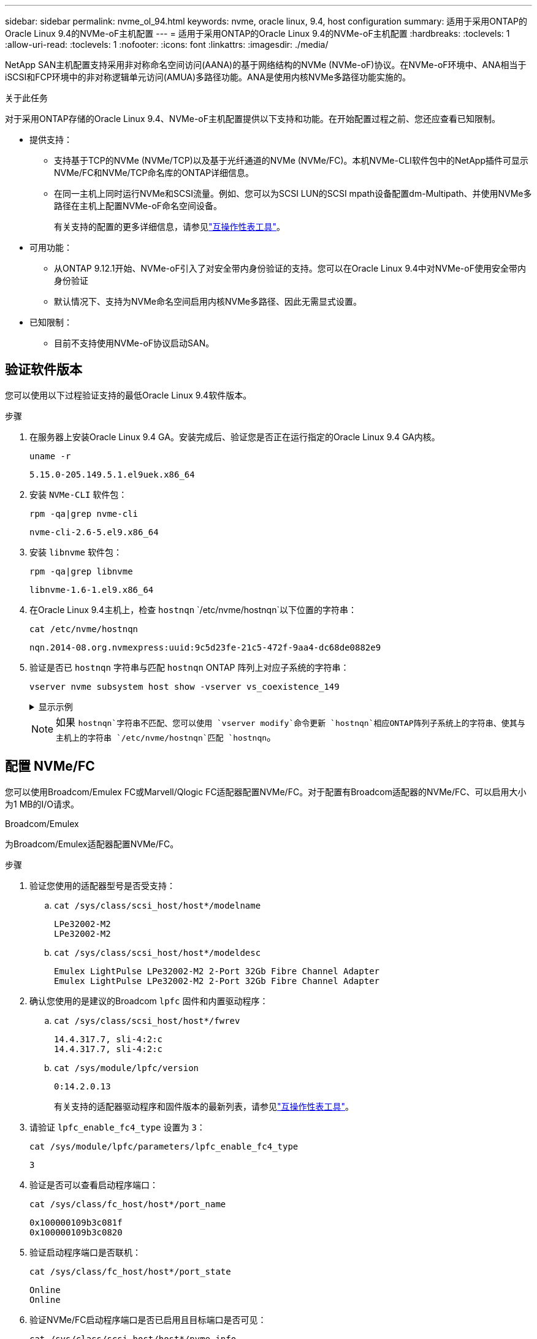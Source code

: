 ---
sidebar: sidebar 
permalink: nvme_ol_94.html 
keywords: nvme, oracle linux, 9.4, host configuration 
summary: 适用于采用ONTAP的Oracle Linux 9.4的NVMe-oF主机配置 
---
= 适用于采用ONTAP的Oracle Linux 9.4的NVMe-oF主机配置
:hardbreaks:
:toclevels: 1
:allow-uri-read: 
:toclevels: 1
:nofooter: 
:icons: font
:linkattrs: 
:imagesdir: ./media/


[role="lead"]
NetApp SAN主机配置支持采用非对称命名空间访问(AANA)的基于网络结构的NVMe (NVMe-oF)协议。在NVMe-oF环境中、ANA相当于iSCSI和FCP环境中的非对称逻辑单元访问(AMUA)多路径功能。ANA是使用内核NVMe多路径功能实施的。

.关于此任务
对于采用ONTAP存储的Oracle Linux 9.4、NVMe-oF主机配置提供以下支持和功能。在开始配置过程之前、您还应查看已知限制。

* 提供支持：
+
** 支持基于TCP的NVMe (NVMe/TCP)以及基于光纤通道的NVMe (NVMe/FC)。本机NVMe-CLI软件包中的NetApp插件可显示NVMe/FC和NVMe/TCP命名库的ONTAP详细信息。
** 在同一主机上同时运行NVMe和SCSI流量。例如、您可以为SCSI LUN的SCSI mpath设备配置dm-Multipath、并使用NVMe多路径在主机上配置NVMe-oF命名空间设备。
+
有关支持的配置的更多详细信息，请参见link:https://mysupport.netapp.com/matrix/["互操作性表工具"^]。



* 可用功能：
+
** 从ONTAP 9.12.1开始、NVMe-oF引入了对安全带内身份验证的支持。您可以在Oracle Linux 9.4中对NVMe-oF使用安全带内身份验证
** 默认情况下、支持为NVMe命名空间启用内核NVMe多路径、因此无需显式设置。


* 已知限制：
+
** 目前不支持使用NVMe-oF协议启动SAN。






== 验证软件版本

您可以使用以下过程验证支持的最低Oracle Linux 9.4软件版本。

.步骤
. 在服务器上安装Oracle Linux 9.4 GA。安装完成后、验证您是否正在运行指定的Oracle Linux 9.4 GA内核。
+
[listing]
----
uname -r
----
+
[listing]
----
5.15.0-205.149.5.1.el9uek.x86_64
----
. 安装 `NVMe-CLI` 软件包：
+
[listing]
----
rpm -qa|grep nvme-cli
----
+
[listing]
----
nvme-cli-2.6-5.el9.x86_64
----
. 安装 `libnvme` 软件包：
+
[listing]
----
rpm -qa|grep libnvme
----
+
[listing]
----
libnvme-1.6-1.el9.x86_64
----
. 在Oracle Linux 9.4主机上，检查 `hostnqn` `/etc/nvme/hostnqn`以下位置的字符串：
+
[listing]
----
cat /etc/nvme/hostnqn
----
+
[listing]
----
nqn.2014-08.org.nvmexpress:uuid:9c5d23fe-21c5-472f-9aa4-dc68de0882e9
----
. 验证是否已 `hostnqn` 字符串与匹配 `hostnqn` ONTAP 阵列上对应子系统的字符串：
+
[listing]
----
vserver nvme subsystem host show -vserver vs_coexistence_149
----
+
.显示示例
[%collapsible]
====
[listing, subs="+quotes"]
----
Vserver Subsystem Priority  Host NQN
------- --------- --------  ------------------------------------------------
vs_coexistence_149
        nvme
                  regular   nqn.2014-08.org.nvmexpress:uuid:9c5d23fe-21c5-472f-9aa4-dc68de0882e9
        nvme_1
                  regular   nqn.2014-08.org.nvmexpress:uuid:9c5d23fe-21c5-472f-9aa4-dc68de0882e9
        nvme_2
                  regular   nqn.2014-08.org.nvmexpress:uuid:9c5d23fe-21c5-472f-9aa4-dc68de0882e9
        nvme_3
                  regular   nqn.2014-08.org.nvmexpress:uuid:9c5d23fe-21c5-472f-9aa4-dc68de0882e9
4 entries were displayed.
----
====
+

NOTE: 如果 `hostnqn`字符串不匹配、您可以使用 `vserver modify`命令更新 `hostnqn`相应ONTAP阵列子系统上的字符串、使其与主机上的字符串 `/etc/nvme/hostnqn`匹配 `hostnqn`。





== 配置 NVMe/FC

您可以使用Broadcom/Emulex FC或Marvell/Qlogic FC适配器配置NVMe/FC。对于配置有Broadcom适配器的NVMe/FC、可以启用大小为1 MB的I/O请求。

[role="tabbed-block"]
====
.Broadcom/Emulex
--
为Broadcom/Emulex适配器配置NVMe/FC。

.步骤
. 验证您使用的适配器型号是否受支持：
+
.. `cat /sys/class/scsi_host/host*/modelname`
+
[listing]
----
LPe32002-M2
LPe32002-M2
----
.. `cat /sys/class/scsi_host/host*/modeldesc`
+
[listing]
----
Emulex LightPulse LPe32002-M2 2-Port 32Gb Fibre Channel Adapter
Emulex LightPulse LPe32002-M2 2-Port 32Gb Fibre Channel Adapter
----


. 确认您使用的是建议的Broadcom `lpfc` 固件和内置驱动程序：
+
.. `cat /sys/class/scsi_host/host*/fwrev`
+
[listing]
----
14.4.317.7, sli-4:2:c
14.4.317.7, sli-4:2:c
----
.. `cat /sys/module/lpfc/version`
+
[listing]
----
0:14.2.0.13
----
+
有关支持的适配器驱动程序和固件版本的最新列表，请参见link:https://mysupport.netapp.com/matrix/["互操作性表工具"^]。



. 请验证 `lpfc_enable_fc4_type` 设置为 `3`：
+
`cat /sys/module/lpfc/parameters/lpfc_enable_fc4_type`

+
[listing]
----
3
----
. 验证是否可以查看启动程序端口：
+
`cat /sys/class/fc_host/host*/port_name`

+
[listing]
----
0x100000109b3c081f
0x100000109b3c0820
----
. 验证启动程序端口是否联机：
+
`cat /sys/class/fc_host/host*/port_state`

+
[listing]
----
Online
Online
----
. 验证NVMe/FC启动程序端口是否已启用且目标端口是否可见：
+
`cat /sys/class/scsi_host/host*/nvme_info`

+
.显示示例
[%collapsible]
=====
[listing, subs="+quotes"]
----
NVME Initiator Enabled
XRI Dist lpfc0 Total 6144 IO 5894 ELS 250
NVME LPORT lpfc0 WWPN x100000109b3c081f WWNN x200000109b3c081f DID x081600 *ONLINE*
NVME RPORT       WWPN x2020d039eab0dadc WWNN x201fd039eab0dadc DID x08010c *TARGET DISCSRVC ONLINE*
NVME RPORT       WWPN x2024d039eab0dadc WWNN x201fd039eab0dadc DID x08030c *TARGET DISCSRVC ONLINE*

NVME Statistics
LS: Xmt 00000027d8 Cmpl 00000027d8 Abort 00000000
LS XMIT: Err 00000000  CMPL: xb 00000000 Err 00000000
Total FCP Cmpl 00000000315454fa Issue 00000000314de6a4 OutIO fffffffffff991aa
        abort 00000be4 noxri 00000000 nondlp 00001903 qdepth 00000000 wqerr 00000000 err 00000000
FCP CMPL: xb 00000c92 Err 0000bda4

NVME Initiator Enabled
XRI Dist lpfc1 Total 6144 IO 5894 ELS 250
NVME LPORT lpfc1 WWPN x100000109b3c0820 WWNN x200000109b3c0820 DID x081b00 *ONLINE*
NVME RPORT       WWPN x2027d039eab0dadc WWNN x201fd039eab0dadc DID x08020c *TARGET DISCSRVC ONLINE*
NVME RPORT       WWPN x2025d039eab0dadc WWNN x201fd039eab0dadc DID x08040c *TARGET DISCSRVC ONLINE*

NVME Statistics
LS: Xmt 00000026ac Cmpl 00000026ac Abort 00000000
LS XMIT: Err 00000000  CMPL: xb 00000000 Err 00000000
Total FCP Cmpl 00000000312a5478 Issue 00000000312465a2 OutIO fffffffffffa112a
        abort 00000b01 noxri 00000000 nondlp 00001ae4 qdepth 00000000 wqerr 00000000 err 00000000
FCP CMPL: xb 00000b53 Err 0000ba63
----
=====


--
.Marvell/QLogic
--
为Marvell/QLogic适配器配置NVMe/FC。


NOTE: Oracle Linux 9.4 GA内核中包含的本机内置qla2xxx驱动程序已进行了最新修复。这些修复程序对于ONTAP支持至关重要。

.步骤
. 验证您是否正在运行受支持的适配器驱动程序和固件版本：
+
[listing]
----
cat /sys/class/fc_host/host*/symbolic_name
----
+
[listing]
----
QLE2872 FW:v9.15.00 DVR:v10.02.09.100-k
QLE2872 FW:v9.15.00 DVR:v10.02.09.100-k
----
. 请验证 `ql2xnvmeenable` 已设置。这样、Marvell适配器便可用作NVMe/FC启动程序：
+
[listing]
----
cat /sys/module/qla2xxx/parameters/ql2xnvmeenable
----
+
[listing]
----
1
----


--
====


=== 启用 1 MB I/O 大小（可选）

ONTAP会在"识别 控制器"数据中报告MDTS (MAX Data传输大小)为8。这意味着最大I/O请求大小最多可以为1 MB。要向Broadcom NVMe/FC主机发出大小为1 MB的I/O请求、应将参数的值 `lpfc_sg_seg_cnt`从默认值64增加 `lpfc`到256。


NOTE: 这些步骤不适用于逻辑NVMe/FC主机。

.步骤
. 将 `lpfc_sg_seg_cnt`参数设置为256：
+
[listing]
----
cat /etc/modprobe.d/lpfc.conf
----
+
[listing]
----
options lpfc lpfc_sg_seg_cnt=256
----
. 运行 `dracut -f`命令并重新启动主机。
. 验证的值是否 `lpfc_sg_seg_cnt`为256：
+
[listing]
----
cat /sys/module/lpfc/parameters/lpfc_sg_seg_cnt
----




== 配置 NVMe/TCP

NVMe/TCP协议不支持此 `auto-connect`操作。相反、您可以通过手动执行NVMe/TCP或 `connect-all`操作来发现NVMe/TCP子系统和命名路径 `connect`。

.步骤
. 验证启动程序端口是否可以通过受支持的NVMe/TCP LIF提取发现日志页面数据：
+
[listing]
----
nvme discover -t tcp -w host-traddr -a traddr
----
+
.显示示例
[%collapsible]
====
[listing, subs="+quotes"]
----
nvme discover -t tcp -w 192.168.166.4 -a 192.168.166.56

Discovery Log Number of Records 10, Generation counter 15
=====Discovery Log Entry 0======
trtype:  tcp
adrfam:  ipv4
subtype: *current discovery subsystem*
treq:    not specified
portid:  13
trsvcid: 8009
subnqn:  nqn.1992-08.com.netapp:sn.cf84a53c81b111ef8446d039ea9ea481:discovery
traddr:  192.168.165.56
eflags:  *explicit discovery connections, duplicate discovery information*
sectype: none
=====Discovery Log Entry 1======
trtype:  tcp
adrfam:  ipv4
subtype: *current discovery subsystem*
treq:    not specified
portid:  9
trsvcid: 8009
subnqn:  nqn.1992-08.com.netapp:sn.cf84a53c81b111ef8446d039ea9ea481:discovery
traddr:  192.168.166.56
eflags:  *explicit discovery connections, duplicate discovery information*
sectype: none
=====Discovery Log Entry 2======
trtype:  tcp
adrfam:  ipv4
subtype: *nvme subsystem*
treq:    not specified
portid:  13
trsvcid: 4420
subnqn:  nqn.1992-08.com.netapp:sn.cf84a53c81b111ef8446d039ea9ea481:subsystem.nvme_tcp_2
traddr:  192.168.165.56
eflags:  none
sectype: none

----
====
. 验证其他NVMe/TCP启动程序-目标LIF组合是否可以成功提取发现日志页面数据：
+
[listing]
----
nvme discover -t tcp -w host-traddr -a traddr
----
+
[listing]
----
nvme discover -t tcp -w 192.168.166.4 -a 192.168.166.56
nvme discover -t tcp -w 192.168.165.3 -a 192.168.165.56
----
. 运行 `nvme connect-all` 在节点中所有受支持的NVMe/TCP启动程序-目标SIP上运行命令：
+
[listing]
----
nvme connect-all -t tcp -w host-traddr -a traddr
----
+
[listing]
----
nvme connect-all -t tcp -w 192.168.166.4 -a 192.168.166.56
nvme connect-all -t tcp -w 192.168.165.3 -a 192.168.165.56
----
+

NOTE: 从Oracle Linux 9.4开始、NVMe/TCP的默认设置 `ctrl_loss_tmo timeout`已关闭、并且对重试次数没有限制(无限期重试)。使用或 `nvme connect-all`命令(选项-l)时，您不必手动配置特定的 `ctrl_loss_tmo timeout`持续时间 `nvme connect`。通过此默认行为、NVMe/TCP控制器在发生路径故障时不会发生超时、并会无限期保持连接。





== 验证 NVMe-oF

验证内核NVMe多路径状态、ANA状态和ONTAP命名空间是否适用于NVMe-oF配置。

.步骤
. 在Oracle Linux 9.4主机上验证以下NVMe/FC设置：
+
.. `cat /sys/module/nvme_core/parameters/multipath`
+
[listing]
----
Y
----
.. `cat /sys/class/nvme-subsystem/nvme-subsys*/model`
+
[listing]
----
NetApp ONTAP Controller
NetApp ONTAP Controller
----
.. `cat /sys/class/nvme-subsystem/nvme-subsys*/iopolicy`
+
[listing]
----
round-robin
round-robin
----


. 验证是否已在主机上创建并正确发现命名空间：
+
[listing]
----
nvme list
----
+
.显示示例
[%collapsible]
====
[listing]
----
Node         SN                   Model
---------------------------------------------------------
/dev/nvme0n1 81K2iBXAYSG6AAAAAAAB NetApp ONTAP Controller
/dev/nvme0n2 81K2iBXAYSG6AAAAAAAB NetApp ONTAP Controller
/dev/nvme0n3 81K2iBXAYSG6AAAAAAAB NetApp ONTAP Controller


Namespace Usage    Format             FW             Rev
-----------------------------------------------------------
1                 3.78GB/10.74GB 4 KiB + 0 B       FFFFFFFF
2                 3.78GB/10.74GB 4 KiB +  0 B      FFFFFFFF
3	              3.78GB/10.74GB 4 KiB + 0 B       FFFFFFFF

----
====
. 验证每个路径的控制器状态是否为活动状态且是否具有正确的ANA状态：
+
[role="tabbed-block"]
====
.NVMe/FC
--
[listing]
----
nvme list-subsys /dev/nvme0n1
----
.显示示例
[%collapsible]
=====
[listing, subs="+quotes"]
----
nvme-subsys0 - NQN=nqn.1992-08.com.netapp:sn.5f074d527b7011ef8446d039ea9ea481:subsystem.nvme
               hostnqn=nqn.2014-08.org.nvmexpress:uuid:060fd513-83be-4c3e-aba1-52e169056dcf
               iopolicy=round-robin
\
 +- nvme10 fc traddr=nn-0x201fd039eab0dadc:pn-0x2024d039eab0dadc,host_traddr=nn-0x200000109b3c081f:pn-0x100000109b3c081f *live non-optimized*
 +- nvme15 fc traddr=nn-0x201fd039eab0dadc:pn-0x2020d039eab0dadc,host_traddr=nn-0x200000109b3c081f:pn-0x100000109b3c081f *live optimized*
 +- nvme7 fc traddr=nn-0x201fd039eab0dadc:pn-0x2025d039eab0dadc,host_traddr=nn-0x200000109b3c0820:pn-0x100000109b3c0820 *live non-optimized*
 +- nvme9 fc traddr=nn-0x201fd039eab0dadc:pn-0x2027d039eab0dadc,host_traddr=nn-0x200000109b3c0820:pn-0x100000109b3c0820 *live optimized*
----
=====
--
.NVMe/TCP
--
[listing]
----
nvme list-subsys /dev/nvme1n22
----
.显示示例
[%collapsible]
=====
[listing, subs="+quotes"]
----
nvme-subsys0 - NQN=nqn.1992-08.com.netapp:sn.cf84a53c81b111ef8446d039ea9ea481:subsystem.nvme_tcp_1
               hostnqn=nqn.2014-08.org.nvmexpress:uuid:9796c1ec-0d34-11eb-b6b2-3a68dd3bab57
               iopolicy=round-robin
\
 +- nvme2 tcp traddr=192.168.166.56,trsvcid=4420,host_traddr=192.168.166.4,src_addr=192.168.166.4 *live optimized*
 +- nvme4 tcp traddr=192.168.165.56,trsvcid=4420,host_traddr=192.168.165.3,src_addr=192.168.165.3 *live non-optimized*
----
=====
--
====
. 验证NetApp插件是否为每个ONTAP 命名空间设备显示正确的值：
+
[role="tabbed-block"]
====
.列
--
[listing]
----
nvme netapp ontapdevices -o column
----
.显示示例
[%collapsible]
=====
[listing, subs="+quotes"]
----
Device        Vserver   Namespace Path
----------------------- ------------------------------
/dev/nvme0n1  	 vs_coexistence_147	/vol/fcnvme_1_1_0/fcnvme_ns
/dev/nvme0n2     vs_coexistence_147	/vol/fcnvme_1_1_1/fcnvme_ns
/dev/nvme0n3	 vs_coexistence_147	/vol/fcnvme_1_1_2/fcnvme_ns




NSID       UUID                                   Size
------------------------------------------------------------
1	e605babf-1b54-417d-843b-bc14355b70c5	10.74GB
2	b8dbecc7-14c5-4d84-b948-73c7abf5af43	10.74GB
3	ba24d1a3-1911-4351-83a9-1c843d04633c	10.74GB
----
=====
--
.JSON
--
[listing]
----
nvme netapp ontapdevices -o json
----
.显示示例
[%collapsible]
=====
[listing, subs="+quotes"]
----
{
  "ONTAPdevices":[
    {
      "Device":"/dev/nvme0n1",
      "Vserver":"vs_coexistence_147",
      "Namespace_Path":"/vol/fcnvme_1_1_0/fcnvme_ns",
      "NSID":1,
      "UUID":"e605babf-1b54-417d-843b-bc14355b70c5",
      "Size":"10.74GB",
      "LBA_Data_Size":4096,
      "Namespace_Size":2621440
    },
    {
      "Device":"/dev/nvme0n2",
      "Vserver":"vs_coexistence_147",
      "Namespace_Path":"/vol/fcnvme_1_1_1/fcnvme_ns",
      "NSID":2,
      "UUID":"b8dbecc7-14c5-4d84-b948-73c7abf5af43",
      "Size":"10.74GB",
      "LBA_Data_Size":4096,
      "Namespace_Size":2621440
    },
    {
      "Device":"/dev/nvme0n3",
      "Vserver":"vs_coexistence_147",
      "Namespace_Path":"/vol/fcnvme_1_1_2/fcnvme_ns",
      "NSID":3,
      "UUID":"c236905d-a335-47c4-a4b1-89ae30de45ae",
      "Size":"10.74GB",
      "LBA_Data_Size":4096,
      "Namespace_Size":2621440
    },
    ]
}
----
=====
--
====




== 设置安全带内身份验证

从ONTAP 9.12.1开始、Oracle Linux 9.4主机与ONTAP控制器之间可通过NVMe/TCP和NVMe/FC进行安全带内身份验证。

要设置安全身份验证、每个主机或控制器都必须与关联 `DH-HMAC-CHAP` 密钥、它是NVMe主机或控制器的NQN与管理员配置的身份验证密钥的组合。要对其对等方进行身份验证、NVMe主机或控制器必须识别与对等方关联的密钥。

您可以使用命令行界面或Config JSON文件设置安全带内身份验证。如果需要为不同的子系统指定不同的dhchap密钥、则必须使用config JSON文件。

[role="tabbed-block"]
====
.命令行界面
--
使用命令行界面设置安全带内身份验证。

.步骤
. 获取主机NQN：
+
[listing]
----
cat /etc/nvme/hostnqn
----
. 为OL 9.4主机生成dhchap密钥。
+
以下输出说明了 `gen-dhchap-key`命令参数：

+
[listing]
----
nvme gen-dhchap-key -s optional_secret -l key_length {32|48|64} -m HMAC_function {0|1|2|3} -n host_nqn
•	-s secret key in hexadecimal characters to be used to initialize the host key
•	-l length of the resulting key in bytes
•	-m HMAC function to use for key transformation
0 = none, 1- SHA-256, 2 = SHA-384, 3=SHA-512
•	-n host NQN to use for key transformation
----
+
在以下示例中、将生成一个随机dhchap密钥、其中HMAC设置为3 (SHA-512)。

+
[listing]
----
# nvme gen-dhchap-key -m 3 -n nqn.2014-08.org.nvmexpress:uuid:9796c1ec-0d34-11eb-b6b2-3a68dd3bab57
DHHC-1:03:zSq3+upTmknih8+6Ro0yw6KBQNAXjHFrOxQJaE5i916YdM/xsUSTdLkHw2MMmdFuGEslj6+LhNdf5HF0qfroFPgoQpU=:
----
. 在ONTAP控制器上、添加主机并指定两个dhchap密钥：
+
[listing]
----
vserver nvme subsystem host add -vserver <svm_name> -subsystem <subsystem> -host-nqn <host_nqn> -dhchap-host-secret <authentication_host_secret> -dhchap-controller-secret <authentication_controller_secret> -dhchap-hash-function {sha-256|sha-512} -dhchap-group {none|2048-bit|3072-bit|4096-bit|6144-bit|8192-bit}
----
. 主机支持两种类型的身份验证方法：单向和双向。在主机上、连接到ONTAP控制器并根据所选身份验证方法指定dhchap密钥：
+
[listing]
----
nvme connect -t tcp -w <host-traddr> -a <tr-addr> -n <host_nqn> -S <authentication_host_secret> -C <authentication_controller_secret>
----
. 验证 `nvme connect authentication` 命令、验证主机和控制器dhchap密钥：
+
.. 验证主机dhchap密钥：
+
[listing]
----
cat /sys/class/nvme-subsystem/<nvme-subsysX>/nvme*/dhchap_secret
----
+
.显示单向配置的示例输出
[%collapsible]
=====
[listing]
----
cat /sys/class/nvme-subsystem/nvme-subsys0/nvme*/dhchap_secret
DHHC-1:01:OKIc4l+fs+fmpAj0hMK7ay8tTIzjccUWSCak/G2XjgJpKZeK:
DHHC-1:01:OKIc4l+fs+fmpAj0hMK7ay8tTIzjccUWSCak/G2XjgJpKZeK:
----
=====
.. 验证控制器dhchap密钥：
+
[listing]
----
cat /sys/class/nvme-subsystem/<nvme-subsysX>/nvme*/dhchap_ctrl_secret
----
+
.显示双向配置的示例输出
[%collapsible]
=====
[listing]
----
cat /sys/class/nvme-subsystem/nvme-subsys0/nvme*/dhchap_ctrl_secret
DHHC-1:03:zSq3+upTmknih8+6Ro0yw6KBQNAXjHFrOxQJaE5i916YdM/xsUSTdLkHw2MMmdFuGEslj6+LhNdf5HF0qfroFPgoQpU=:
DHHC-1:03:zSq3+upTmknih8+6Ro0yw6KBQNAXjHFrOxQJaE5i916YdM/xsUSTdLkHw2MMmdFuGEslj6+LhNdf5HF0qfroFPgoQpU=:
----
=====




--
.JSON 文件
--
如果ONTAP控制器配置中有多个NVMe子系统、则可以将文件与命令结合 `nvme connect-all`使用 `/etc/nvme/config.json`。

要生成JSON文件、可以使用 `-o`选项。有关更多语法选项、请参见NVMe Connect-all手册页。

.步骤
. 配置 JSON 文件：
+
.显示示例
[%collapsible]
=====
[listing]
----
cat /etc/nvme/config.json
[
  {
    "hostnqn":"nqn.2014-08.org.nvmexpress:uuid:9796c1ec-0d34-11eb-b6b2-3a68dd3bab57",
    "hostid":"9796c1ec-0d34-11eb-b6b2-3a68dd3bab57",
    "dhchap_key":"DHHC-1:01:OKIc4l+fs+fmpAj0hMK7ay8tTIzjccUWSCak\/G2XjgJpKZeK:",
    "subsystems":[
      {
        "nqn":"nqn.1992-08.com.netapp:sn.cf84a53c81b111ef8446d039ea9ea481:subsystem.nvme_tcp_1",
        "ports":[
          {
            "transport":"tcp",
            "traddr":"192.168.165.56",
            "host_traddr":"192.168.165.3",
            "trsvcid":"4420",
            "dhchap_key":"DHHC-1:01:OKIc4l+fs+fmpAj0hMK7ay8tTIzjccUWSCak\/G2XjgJpKZeK:",
            "dhchap_ctrl_key":"DHHC-1:03:zSq3+upTmknih8+6Ro0yw6KBQNAXjHFrOxQJaE5i916YdM\/xsUSTdLkHw2MMmdFuGEslj6+LhNdf5HF0qfroFPgoQpU=:"
          },
          {
            "transport":"tcp",
            "traddr":"192.168.166.56",
            "host_traddr":"192.168.166.4",
            "trsvcid":"4420",
            "dhchap_key":"DHHC-1:01:OKIc4l+fs+fmpAj0hMK7ay8tTIzjccUWSCak\/G2XjgJpKZeK:",
            "dhchap_ctrl_key":"DHHC-1:03:zSq3+upTmknih8+6Ro0yw6KBQNAXjHFrOxQJaE5i916YdM\/xsUSTdLkHw2MMmdFuGEslj6+LhNdf5HF0qfroFPgoQpU=:"
          }
        ]
      }
    ]
  }
]
----
=====
+

NOTE: 在上述示例中， `dhchap_key`对应于， `dhchap_ctrl_key`对应 `dhchap_ctrl_secret`于 `dhchap_secret`。

. 使用config JSON文件连接到ONTAP控制器：
+
[listing]
----
nvme connect-all -J /etc/nvme/config.json
----
+
.显示示例
[%collapsible]
=====
[listing]
----
traddr=192.168.165.56 is already connected
traddr=192.168.165.56 is already connected
traddr=192.168.165.56 is already connected
traddr=192.168.165.56 is already connected
traddr=192.168.165.56 is already connected
traddr=192.168.165.56 is already connected
traddr=192.168.166.56 is already connected
traddr=192.168.166.56 is already connected
traddr=192.168.166.56 is already connected
traddr=192.168.166.56 is already connected
traddr=192.168.166.56 is already connected
traddr=192.168.166.56 is already connected
----
=====
. 验证是否已为每个子系统的相应控制器启用dhchap密码：
+
.. 验证主机dhchap密钥：
+
[listing]
----
cat /sys/class/nvme-subsystem/nvme-subsys0/nvme0/dhchap_secret
----
+
[listing]
----
DHHC-1:01:OKIc4l+fs+fmpAj0hMK7ay8tTIzjccUWSCak/G2XjgJpKZeK:
----
.. 验证控制器dhchap密钥：
+
[listing]
----
cat /sys/class/nvme-subsystem/nvme-subsys0/nvme0/dhchap_ctrl_secret
----
+
[listing]
----
DHHC-1:03:zSq3+upTmknih8+6Ro0yw6KBQNAXjHFrOxQJaE5i916YdM/xsUSTdLkHw2MMmdFuGEslj6+LhNdf5HF0qfroFPgoQpU=:
----




--
====


== 已知问题

具有ONTAP版本的Oracle Linux 9.4没有已知问题。
